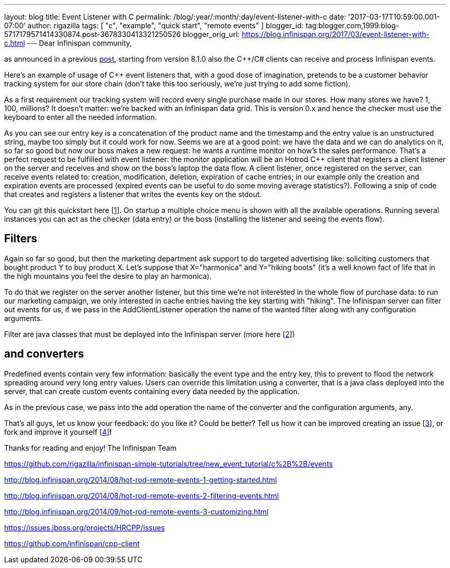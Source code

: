 ---
layout: blog
title: Event Listener with C++
permalink: /blog/:year/:month/:day/event-listener-with-c
date: '2017-03-17T10:59:00.001-07:00'
author: rigazilla
tags: [ "c++", "example", "quick start", "remote events" ]
blogger_id: tag:blogger.com,1999:blog-5717179571414330874.post-3678330413321250526
blogger_orig_url: https://blog.infinispan.org/2017/03/event-listener-with-c.html
---
Dear Infinispan community,

as announced in a previous
http://blog.infinispan.org/2016/11/hotrod-clients-cc-810alpha2-released.html[post],
starting from version 8.1.0 also the C++/C# clients can receive and
process Infinispan events.

Here's an example of usage of C++ event listeners that, with a good dose
of imagination, pretends to be a customer behavior tracking system for
our store chain (don't take this too seriously, we're just trying to add
some fiction).

As a first requirement our tracking system will record every single
purchase made in our stores. How many stores we have? 1, 100, millions?
It doesn't matter: we're backed with an Infinispan data grid.
This is version 0.x and hence the checker must use the keyboard to enter
all the needed information.


As you can see our entry key is a concatenation of the product name and
the timestamp and the entry value is an unstructured string, maybe too
simply but it could work for now.
Seems we are at a good point: we have the data and we can do analytics
on it, so far so good but now our boss makes a new request: he wants a
runtime monitor on how's the sales performance. That's a perfect request
to be fulfilled with event listener: the monitor application will be an
Hotrod C++ client that registers a client listener on the server and
receives and show on the boss's laptop the data flow.
A client listener, once registered on the server, can receive events
related to: creation, modification, deletion, expiration of cache
entries; in our example only the creation and expiration events are
processed (expired events can be useful to do some moving average
statistics?). Following a snip of code that creates and registers a
listener that writes the events key on the stdout.


You can git this quickstart here
[https://www.blogger.com/blogger.g?blogID=5717179571414330874#fn1[1]].
On startup a multiple choice menu is shown with all the available
operations. Running several instances you can act as the checker (data
entry) or the boss (installing the listener and seeing the events
flow).




== *Filters*

Again so far so good, but then the marketing department ask support to
do targeted advertising like: soliciting customers that bought product Y
to buy product X.
Let's suppose that X="harmonica" and Y="hiking boots" (it's a well known
fact of life that in the high mountains you feel the desire to play an
harmonica).

To do that we register on the server another listener, but this time
we're not interested in the whole flow of purchase data: to run our
marketing campaign, we only interested in cache entries having the key
starting with "hiking". The Infinispan server can filter out events for
us, if we pass in the AddClientListener operation the name of the wanted
filter along with any configuration arguments.


Filter are java classes that must be deployed into the Infinispan server
(more here
[https://www.blogger.com/blogger.g?blogID=5717179571414330874#fn2[2]])

== *and converters*

Predefined events contain very few information: basically the event type
and the entry key, this to prevent to flood the network spreading around
very long entry values. Users can override this limitation using a
converter, that is a java class deployed into the server, that can
create custom events containing every data needed by the application.


As in the previous case, we pass into the add operation the name of the
converter and the configuration arguments, any.

That's all guys, let us know your feedback: do you like it? Could be
better? Tell us how it can be improved creating an issue
[https://www.blogger.com/blogger.g?blogID=5717179571414330874#fn3[3]],
or fork and improve it yourself
[https://www.blogger.com/blogger.g?blogID=5717179571414330874#fn4[4]]*!*

Thanks for reading and enjoy!
The Infinispan Team
[https://www.blogger.com/blogger.g?blogID=5717179571414330874#ref1[1]]
https://github.com/rigazilla/infinispan-simple-tutorials/tree/new_event_tutorial/c%2B%2B/events
[https://www.blogger.com/blogger.g?blogID=5717179571414330874#ref2[2]]
http://blog.infinispan.org/2014/08/hot-rod-remote-events-1-getting-started.html
[https://www.blogger.com/blogger.g?blogID=5717179571414330874#ref2[2]]
http://blog.infinispan.org/2014/08/hot-rod-remote-events-2-filtering-events.html
[https://www.blogger.com/blogger.g?blogID=5717179571414330874#ref2[2]]
http://blog.infinispan.org/2014/09/hot-rod-remote-events-3-customizing.html
[https://www.blogger.com/blogger.g?blogID=5717179571414330874#ref3[3]]
https://issues.jboss.org/projects/HRCPP/issues
[https://www.blogger.com/blogger.g?blogID=5717179571414330874#ref4[4]]
https://github.com/infinispan/cpp-client
